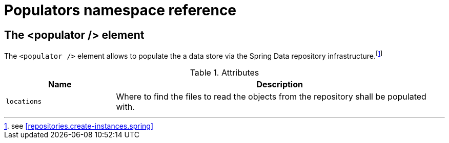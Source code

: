 [[populator.namespace-reference]]
[appendix]
= Populators namespace reference

[[namespace-dao-config]]
== The <populator /> element
The `<populator />` element allows to populate the a data store via the Spring Data repository infrastructure.footnote:[see <<repositories.create-instances.spring>>]

.Attributes
[options="header", cols="1,3"]
|===============
|Name|Description
|`locations`|Where to find the files to read the objects from the repository shall be populated with.
|===============
